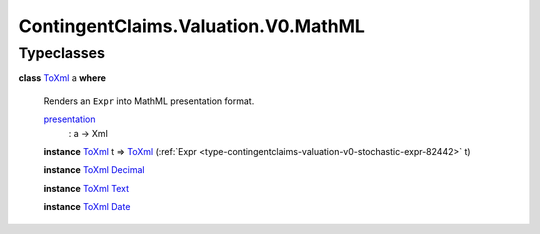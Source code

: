 .. Copyright (c) 2024 Digital Asset (Switzerland) GmbH and/or its affiliates. All rights reserved.
.. SPDX-License-Identifier: Apache-2.0

.. _module-contingentclaims-valuation-v0-mathml-62715:

ContingentClaims.Valuation.V0.MathML
====================================

Typeclasses
-----------

.. _class-contingentclaims-valuation-v0-mathml-toxml-72689:

**class** `ToXml <class-contingentclaims-valuation-v0-mathml-toxml-72689_>`_ a **where**

  Renders an ``Expr`` into MathML presentation format\.

  .. _function-contingentclaims-valuation-v0-mathml-presentation-1921:

  `presentation <function-contingentclaims-valuation-v0-mathml-presentation-1921_>`_
    \: a \-\> Xml

  **instance** `ToXml <class-contingentclaims-valuation-v0-mathml-toxml-72689_>`_ t \=\> `ToXml <class-contingentclaims-valuation-v0-mathml-toxml-72689_>`_ (:ref:`Expr <type-contingentclaims-valuation-v0-stochastic-expr-82442>` t)

  **instance** `ToXml <class-contingentclaims-valuation-v0-mathml-toxml-72689_>`_ `Decimal <https://docs.daml.com/daml/stdlib/Prelude.html#type-ghc-types-decimal-18135>`_

  **instance** `ToXml <class-contingentclaims-valuation-v0-mathml-toxml-72689_>`_ `Text <https://docs.daml.com/daml/stdlib/Prelude.html#type-ghc-types-text-51952>`_

  **instance** `ToXml <class-contingentclaims-valuation-v0-mathml-toxml-72689_>`_ `Date <https://docs.daml.com/daml/stdlib/Prelude.html#type-da-internal-lf-date-32253>`_
